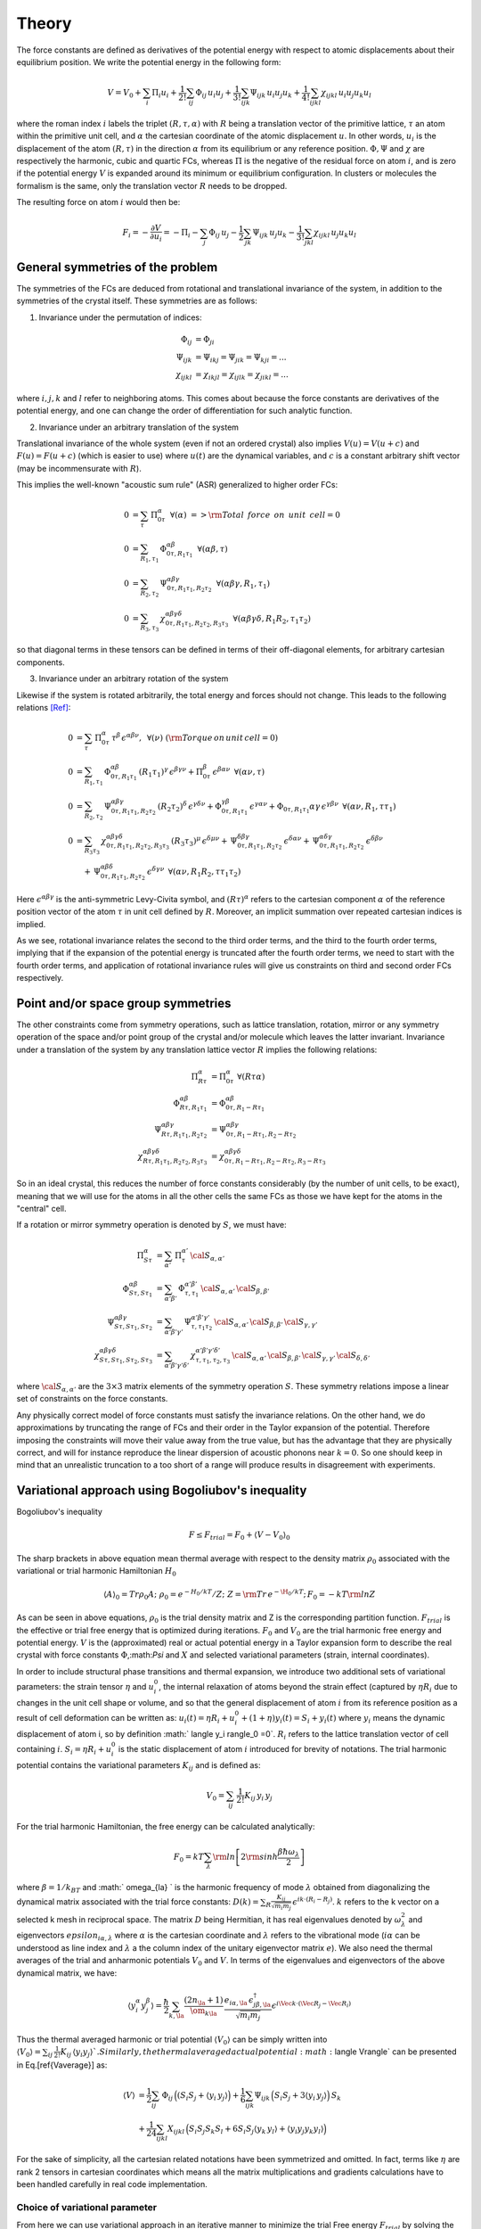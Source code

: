 Theory
======

The force constants are defined as derivatives of the potential
energy with respect to atomic displacements about their equilibrium
position. We write the potential energy in the following form:

.. math::
    V = V_0 + \sum_i \Pi_i u_i +  \frac{1}{2!} \sum_{ij}\Phi_{ij} \, u_i u_j +  \frac{1}{3!} \sum_{ijk}\Psi_{ijk} \,
    u_i u_j u_k + \frac{1}{4!} \sum_{ijkl}\chi_{ijkl} \, u_i u_j u_k u_l

where the roman index :math:`i` labels the triplet :math:`(R,\tau,\alpha)` with :math:`R`
being a translation vector of the primitive lattice, :math:`\tau`  an atom within the
primitive unit cell, and :math:`\alpha` the cartesian coordinate of the atomic
displacement :math:`u`. In other words,  :math:`u_i` is the displacement of the
atom :math:`(R,\tau)` in the direction :math:`\alpha` from its equilibrium or
any reference position.
:math:`\Phi,\Psi` and :math:`\chi` are respectively the harmonic, cubic and
quartic FCs, whereas :math:`\Pi` is the negative of the residual force on atom :math:`i`,
and is zero if the potential energy :math:`V` is expanded around its minimum
or equilibrium configuration.
In clusters or molecules the formalism is the same, only the
translation vector :math:`R` needs to be dropped.

The resulting force on atom :math:`i` would then be:

.. math::
    F_i = - \frac{\partial V}{\partial u_i} = -\Pi_i -\sum_j  \Phi_{ij} \,u_j - \frac{1}{2} \sum_{jk}\Psi_{ijk} \,
    u_j u_k - \frac{1}{3!} \sum_{jkl} \chi_{ijkl} \,  u_j u_k u_l

General symmetries of the problem
---------------------------------
The symmetries of the FCs are deduced from
rotational and translational invariance of the system, in addition to the
symmetries of the crystal itself. These symmetries are as follows:

1. Invariance under the permutation of indices:

.. math::
    \Phi_{ij} &= \Phi_{ji} \\
    \Psi_{ijk} &= \Psi_{ikj} = \Psi_{jik} = \Psi_{kji} = ... \\
    \chi_{ijkl} &= \chi_{ikjl}=\chi_{ijlk}=\chi_{jikl} = ...

where :math:`i,j,k` and :math:`l`
refer to neighboring atoms.
This comes about because the force constants are
derivatives of the potential energy, and one can change the order of
differentiation for such analytic function.

2. Invariance under an arbitrary translation of the system

Translational invariance of the whole system (even if not an ordered crystal)
also implies :math:`V(u) = V(u+c)` and :math:`F(u) = F(u+c)` (which is easier to use)
where :math:`u(t)` are the dynamical variables, and :math:`c` is a constant arbitrary
shift vector (may be incommensurate with :math:`R`).

This implies the well-known "acoustic sum rule" (ASR) generalized to higher order FCs:

.. math::
    0 &= \sum_{\tau} \, \Pi_{0 \tau}^{ \alpha} \,\,\, \forall (\alpha) \,\, => {\rm Total \,~force \,~on\,~unit\,~cell = 0}  \\
    0 &= \sum_{R_1,\tau_1} \, \Phi_{0\tau,R_1 \tau_1}^{\alpha\beta} \,\,\, \forall (\alpha\beta,\tau) \\
    0 &= \sum_{R_2,\tau_2} \, \Psi_{0\tau,R_1\tau_1,R_2\tau_2}^{\alpha\beta\gamma} \,\,\, \forall(\alpha\beta\gamma,R_1,\tau_1) \\
    0 &= \sum_{R_3,\tau_3} \, \chi_{0\tau,R_1\tau_1,R_2\tau_2,R_3\tau_3}^{\alpha\beta\gamma\delta} \,\,\,  \forall(\alpha\beta\gamma\delta,R_1R_2,\tau_1\tau_2)

so that diagonal terms in these tensors can be defined in terms of their
off-diagonal elements, for arbitrary cartesian components.

3. Invariance under an arbitrary rotation of the system

Likewise if the system is rotated arbitrarily, the total
energy and forces should not change. This leads to the following
relations [Ref]_:

.. math::
    0 &= \sum_{\tau} \,  \Pi_{0 \tau}^{ \alpha}\, \tau^{\beta}\, \epsilon^{\alpha\beta\nu}, \,\,\, \forall ( \nu) \,\, ({\rm Torque \,on\,unit\,cell}=0) \\
    0 &=  \sum_{R_1,\tau_1} \, \Phi_{0\tau,R_1 \tau_1}^{\alpha\beta}\, (R_1\tau_1)^{\gamma}\, \epsilon^{\beta\gamma\nu}
     + \Pi_{0 \tau}^{ \beta }\, \epsilon^{\beta \alpha \nu}  \,\,\, \forall (\alpha\nu,\tau) \\
    0 &= \sum_{R_2,\tau_2} \, \Psi_{0\tau,R_1\tau_1,R_2\tau_2}^{\alpha\beta\gamma} \, (R_2\tau_2)^{\delta} \, \epsilon^{\gamma\delta\nu} + \Phi_{0\tau,R_1\tau_1}^{\gamma\beta}\, \epsilon^{\gamma\alpha\nu}  + \Phi_{0\tau,R_1\tau_1}{\alpha\gamma}\, \epsilon^{\gamma\beta\nu} \,\,\, \forall(\alpha\nu,R_1,\tau\tau_1) \\
    0 &= \sum_{R_3\tau_3}\, \chi_{0\tau,R_1\tau_1,R_2\tau_2,R_3\tau_3}^{\alpha\beta\gamma\delta}\,
    (R_3\tau_3)^{\mu}\, \epsilon^{\delta\mu\nu}
    + \, \Psi_{0\tau,R_1\tau_1,R_2\tau_2}^{\delta\beta\gamma} \,\epsilon^{\delta\alpha\nu} +
     \, \Psi_{0\tau,R_1\tau_1,R_2\tau_2}^{\alpha\delta\gamma} \,\epsilon^{\delta\beta\nu}   \\
    & \quad + \, \Psi_{0\tau,R_1\tau_1,R_2\tau_2}^{\alpha\beta\delta} \,\epsilon^{\delta\gamma\nu}
    \,\, \, \forall(\alpha\nu,R_1R_2,\tau\tau_1\tau_2)

Here :math:`\epsilon^{\alpha\beta\gamma}` is the anti-symmetric Levy-Civita symbol, and
:math:`(R\tau)^{\alpha}` refers to the cartesian component :math:`\alpha` of the reference position
vector of the atom :math:`\tau` in unit cell defined by :math:`R`. Moreover, an implicit
summation over repeated cartesian indices is implied.

As we see, rotational invariance relates the second to the
third order terms, and the third to the fourth order terms, implying that
if the expansion of the potential energy is truncated after the fourth order
terms, we need to start with the fourth order terms, and application of
rotational invariance rules will give us constraints on third and
second order FCs respectively.

Point and/or space group symmetries
-----------------------------------

The other constraints come from symmetry operations, such as lattice
translation, rotation, mirror
or any symmetry operation of the space and/or point group of the crystal and/or molecule
which leaves the latter invariant.
Invariance under a translation of the system by any translation
lattice vector :math:`R` implies the following relations:

.. math::
    \Pi_{R\tau}^{\alpha} &= \Pi_{0 \tau}^{ \alpha} \,\, \forall (R \tau \alpha)  \\
    \Phi_{R\tau,R_1\tau_1}^{\alpha\beta} &= \Phi_{0 \tau ,R_1-R \tau_1}^{\alpha\beta}  \\
    \Psi_{R\tau,R_1\tau_1,R_2\tau_2}^{\alpha\beta\gamma} &= \Psi_{0 \tau ,R_1-R \tau_1,R_2-R \tau_2}^{\alpha\beta\gamma}  \\
    \chi_{R\tau,R_1\tau_1,R_2\tau_2,R_3\tau_3}^{\alpha\beta\gamma\delta} &= \chi_{0 \tau ,R_1-R \tau_1,R_2-R \tau_2, R_3-R \tau_3}^{\alpha\beta\gamma\delta}

So in an ideal crystal, this reduces the number of force constants considerably
(by the number of unit cells, to be exact), meaning that we will use for the atoms in all the other cells the same FCs
as those we have kept for the atoms in the "central" cell.

If a rotation or mirror symmetry operation is denoted by :math:`S`,
we must have:

.. math::
    \Pi_{S\tau}^{\alpha} &= \sum_{\alpha'} \,\Pi_{\tau}^{\alpha'} \, {\cal S}_{\alpha,\alpha'} \\
    \Phi_{ S\tau, S\tau_1}^{\alpha\beta} &= \sum_{\alpha'\beta'} \,\Phi_{\tau,\tau_1}^{\alpha'
    \beta'} \, {\cal S}_{\alpha,\alpha'}\, {\cal S}_{\beta,\beta' }  \\
    \Psi_{ S\tau, S\tau_1, S\tau_2}^{\alpha\beta\gamma} &= \sum_{\alpha'\beta'\gamma'} \,\Psi_{\tau,\tau_1\tau_2}^{\alpha' \beta'\gamma'} \, {\cal S}_{\alpha,\alpha'}\, {\cal S}_{\beta,\beta' } \, {\cal S}_{\gamma,\gamma' }   \\
    \chi_{ S\tau, S\tau_1, S\tau_2, S\tau_3}^{\alpha\beta\gamma\delta} &= \sum_{\alpha'\beta'\gamma'\delta'} \,\chi_{\tau,\tau_1,\tau_2,\tau_3}^{\alpha' \beta' \gamma' \delta'} \, {\cal S}_{\alpha,\alpha'}\, {\cal S}_{\beta,\beta' } \, {\cal S}_{\gamma,\gamma'}\, {\cal S}_{\delta,\delta' }

where :math:`{\cal S}_{\alpha,\alpha'}` are the :math:`3\times3` matrix elements of the
symmetry operation :math:`S`.
These symmetry relations impose a linear set of constraints on the force
constants.

Any physically correct model of force constants
must satisfy the invariance relations. On the other hand, we do
approximations by truncating the range of FCs and their order in the
Taylor expansion of the potential. Therefore imposing the constraints
will move their value away from the true value, but has the advantage
that they are physically correct, and will for instance reproduce the linear
dispersion of acoustic phonons near :math:`k=0`. So one should keep in mind
that an unrealistic truncation to a too short of a range will produce
results in disagreement with experiments.

Variational approach using Bogoliubov's inequality
--------------------------------------------------
Bogoliubov's inequality

.. math::
    F\le F_{trial}= F_0 +\langle V-V_0 \rangle_0

The sharp brackets in above equation mean thermal average with respect to the density matrix :math:`\rho_0` associated with the variational or trial harmonic Hamiltonian :math:`H_0`

.. math::
    \langle A \rangle_0=Tr \rho_0 A; \,\, \rho_0=e^{-H_0/kT} /Z ; \,\, Z={\rm Tr}\, e^{-\H_0/kT} ;\, F_0=-kT {\rm ln} Z 

As can be seen in above equations, :math:`\rho_0` is the trial density matrix and Z is the corresponding partition function. :math:`F_{trial}` is the effective or trial free energy that is optimized during iterations. :math:`F_0` and :math:`V_0` are the trial harmonic free energy and potential energy. :math:`V` is the (approximated) real or actual potential energy in a Taylor expansion form to describe the real crystal with force constants :math:`\Phi`,:math:`\Psi` and :math:`X` and selected variational parameters (strain, internal coordinates).

In order to include structural phase transitions and thermal expansion, we introduce two additional sets of variational parameters: the strain tensor :math:`\eta` and :math:`u_i^0`, the internal relaxation of atoms beyond the strain effect (captured by :math:`\eta R_i` due to changes in the unit cell shape or volume, and so that the general displacement of atom :math:`i` from its reference position as a result of cell deformation can be written as: :math:`u_i(t) = \eta R_i + u_i^0 + (1+\eta) y_i(t)=  S_i+ y_i(t)` where :math:`y_i` means the dynamic displacement of atom i, so by definition :math:` \langle y_i \rangle_0 =0`. :math:`R_i` refers to the lattice translation vector of cell containing :math:`i`. :math:`S_i=  \eta R_i + u_i^0` is the static displacement of atom :math:`i` introduced for brevity of notations.
The trial harmonic potential contains the variational parameters :math:`K_{ij}` and is defined as:

.. math::
    V_0 =\sum_{ij} \,\frac{1}{2!} K_{ij}\, y_i\, y_j 

For the trial harmonic Hamiltonian, the free energy can be calculated analytically:

.. math::
    F_0= kT \sum_{\lambda} {\rm ln} \left[ 2 {\rm sinh} \frac{\beta \hbar \omega_{\lambda} }{2}\right]

where :math:`\beta=1/k_BT` and :math:` \omega_{\la} ` is the harmonic frequency of mode :math:`\lambda` obtained from diagonalizing the dynamical matrix associated with the trial force constants:  :math:`D(k) = \sum_R \frac{K_{ij}}{\sqrt {m_i m_j}}\, \epsilon^{i k \cdot (R_i-R_j)}`. :math:`k` refers to the k vector on a selected k mesh in reciprocal space. The matrix :math:`D` being Hermitian, it has real eigenvalues denoted by :math:`\omega_{\lambda}^2` and eigenvectors :math:`epsilon_{i\alpha,\lambda}` where :math:`\alpha` is the cartesian coordinate and :math:`\lambda` refers to the vibrational mode (:math:`i\alpha` can be understood as line index and :math:`\lambda` a the column index of the unitary eigenvector matrix :math:`e`). We also need the thermal averages of the trial and anharmonic potentials :math:`V_0` and :math:`V`. In terms of the eigenvalues  and eigenvectors of the above dynamical matrix, we have:

.. math::
     \langle y_i^\alpha y_j^\beta \rangle= \frac{\hbar}{2} \sum_{k,\la}  \frac{ (2 n_{\la}+1) }{\om_{k\la}} \,\frac{e_{i\alpha,\la} \, \epsilon_{j\beta,\la}^\dagger}{\sqrt{m_i m_j}}\epsilon^{i\Vec{k}\cdot(\Vec{R}_j-\Vec{R}_i)}

Thus the thermal averaged harmonic or trial potential :math:`\langle V_0\rangle` can be simply written into :math:`\langle V_0 \rangle = \sum_{ij} \,\frac{1}{2!} K_{ij}\, \langle y_i y_j \rangle `. Similarly, the thermal averaged actual potential :math:`\langle V\rangle` can be presented in Eq.[\ref{Vaverage}] as:

.. math:: 
    \langle V \rangle &= \frac{1}{2}\sum_{ij} \,  \Phi_{ij}\, \Big(( S_i S_j+ \langle y_i\, y_j \rangle \Big) 
    + \frac{1}{6}\sum_{ijk}  \Psi_{ijk}\,\Big(S_i S_j + 3 \langle y_i \,y_j \rangle \Big) \,S_k \nonumber\\
    &+\frac{1}{24} \sum_{ijkl}  X_{ijkl}\, \Big( S_i S_j S_k S_l + 6 S_i S_j \langle y_k \,y_l \rangle +  \langle y_i y_j y_k  y_l \rangle \Big)

For the sake of simplicity, all the cartesian related notations have been  symmetrized and omitted. In fact, terms like :math:`\eta` are rank 2 tensors in cartesian coordinates which means all the matrix multiplications and gradients calculations have to been handled carefully in real code implementation.

Choice of variational parameter
^^^^^^^^^^^^^^^^^^^^^^^^^^^^^^^
From here we can use variational approach in an iterative manner to
minimize the trial Free energy :math:`F_{trial}` by solving the
gradients of it with respect to different variational parameters. The
Broyden method is being used in the code for this non-linear root
finding process. As mentioned previously, the variational parameters in
this formalism are internal relaxation of atoms :math:`u_i^0`, strain
tensor :math:`\eta` and trial harmonic force constants :math:`K_{ij}`.
Thus we have the following gradients formulas resulting from the
minimization condition:

.. math::

   \begin{aligned}
   \frac{\partial F_{trial} }{\partial u_i^0 } &=\frac{\partial  \langle V \rangle }{\partial u_i^0 } =0 
   \label{dfdu}\\
   \frac{\partial F_{trial} }{\partial \eta } &=\frac{\partial \langle V \rangle }{\partial \eta }=0 \label{dfdeta}\\
   \frac{\partial F_{trial} }{\partial K_{ij} } & =0 
   \label{dfdk}
   \end{aligned}

Same as before, cartesian related labelling and notations are overly
symmetrized and omitted for better readability. Eq.[`[dfdu] <#dfdu>`__]
and Eq.[`[dfdeta] <#dfdeta>`__] are straightforward and self-explanatory
equilibrium conditions; these are implemented in codes following the
exact representations which are easy to understand and to maintain.
However, these exact representations are omitted here as they could be
easily formulated from Eq.[`[Vaverage] <#Vaverage>`__]. What worth
mentioning is the third gradients Eq.[`[dfdk] <#dfdk>`__] since trial
force constant :math:`K_{ij}`, although being a variational parameter,
is implicit in the expression :math:`F_{trial}` because of the term
:math:`\langle y_i y_j\rangle`. Refer to Eq.[`[yy] <#yy>`__], using the
identity
:math:`2 n_{\la}+1= {\rm coth} \frac{ \beta \hbar \omega_{\lambda} }{2}`,
one can see that :math:`\langle y_i y_j\rangle` is a function of
eigenvalues :math:`\omega_\lambda` and eigenvectors
:math:`e_{i\alpha,\lambda}`, they both originated from diagonalization
of dynamical matrix D(k) while D(k) itself depends solely on the trial
force constant :math:`K_{ij}`. So it’s not easy to write out
Eq.[`[dfdk] <#dfdk>`__] in an explicit way that is necessary for code
implementation. However, by incorporating chain rule and
Eq.[`[Haverage] <#Haverage>`__], we find a one to one equivalence
between Eq.[`[dfdk] <#dfdk>`__] and the following equation:

.. math:: \frac{\partial \langle V \rangle }{\partial \langle y_iy_j\rangle } - \frac{1}{2} K_{ij} =0 \label{dfdk2}

Apparently, Eq.[`[Vaverage] <#Vaverage>`__] shows that
:math:`\langle V\rangle` is an explicit polynomial of
:math:`\langle yy\rangle`, so this new equation can be easily translated
into codes in a straightforward way. One should be aware that,
Eq.[`[dfdk2] <#dfdk2>`__] is by no means a ’gradient’ formula of
anything. It’s just a one to one correspondence to
Eq.[`[dfdk] <#dfdk>`__], in other words, if Eq.[`[dfdk] <#dfdk>`__] is
satisfied (after fully optimizing the free energy), then
Eq.[`[dfdk2] <#dfdk2>`__] will simultaneously be satisfied, and vice
versa. There are no further physical significance behind
Eq.[`[dfdk2] <#dfdk2>`__]. In fact, the trial force constants
:math:`K_{ij}` and the thermally averaged dynamic displacement
:math:`\langle y_i y_j \rangle` can be considered interchangeable from a
mathematical standpoint. This provides two options when selecting the
variational parameters for self-consistent computations. The advantage
of using :math:`\langle y_i y_j \rangle` becomes more evident as it
directly appears as explicit parameters in the potential energy
expression in Eq.[`[Vaverage] <#Vaverage>`__], unlike the trial force
constants :math:`K_{ij}`, which do not have a direct manifestation in
energy or gradient formulas.

Some may argue that a significant benefit of favoring
:math:`\langle y_i y_j \rangle` over :math:`K_{ij}` is that it
eliminates the need for diagonalizing the dynamic matrix from
:math:`K_{ij}` to obtain new sets of phonon frequencies, thus bypassing
the entire computation in reciprocal space, which by employing the
Broyden method, the new value of :math:`\langle y_i y_j \rangle` can be
obtained straightforwardly. However, there are three main reasons why it
is preferable to still use trial force constants :math:`K_{ij}` as
variational parameters instead of :math:`\langle y_i y_j \rangle`.
First, as discussed earlier, there is a possibility of divergent
:math:`\langle y_i y_j \rangle` values for certain k points, especially
the gamma point. This could make it challenging for the quasi-Newton
iterative method to reconcile these outlier
:math:`\langle y_i y_j \rangle` values with the remaining normal
:math:`\langle y_i y_j \rangle` values, leading to convergence
difficulties. On the other hand, by choosing :math:`K_{ij}` as the
variational parameter, it becomes possible to regulate these abnormal
:math:`\langle y_i y_j \rangle` values using the aforementioned
analytical approximation, resulting in a smoother free energy landscape
that facilitates the Broyden method in finding the global minimum.
Second, using :math:`\langle y_i y_j \rangle` as the variational
parameter means bypassing the examination of phonon frequencies within
iterations. This eliminates the ability to assess the stability of
phonons at each iteration, potentially leading to the computation
becoming trapped in an unstable structure. Third, from a mathematical
perspective, finding an appropriate way to update the
:math:`K_{ij}`\ term in Eq.[`[dfdk2] <#dfdk2>`__] without falling into
circular reasoning poses a challenge. In fact, it is analytically more
feasible to calculate :math:`\langle y_i y_j \rangle` from trial force
constants :math:`K_{ij}` than the other way around.

Preserve acoustic sum rule
^^^^^^^^^^^^^^^^^^^^^^^^^^
The acoustic sum rule holds significant importance in this computational
approach, and it can pose considerable challenges when attempting to
enforce it using real space Taylor series methods. Nevertheless, during
the self-consistent calculation, it is unnecessary to enforce it if the
initial input data already adheres to the acoustic sum rule (for the
sake of simplicity, it will be referred as ASR henceforth), which can be
found in Eq.[`[esfarjani2008method4] <#esfarjani2008method4>`__] since
it originates from translational invariance. The trial force constants
:math:`K_{ij}` can be expressed as:

.. math::

   K_{i,j}^{\alpha,\beta} \approx\;\; \Phi_{i,j}^{\alpha,\beta} + \sum_{k}\Psi_{i,j,k}^{\alpha,\beta,\gamma}(S_k^\gamma- S_i^\gamma)+
       \frac{1}{4}\sum_{k,l}X_{i,j,k,l}^{\alpha,\beta,\gamma,\delta} [(S_k-S_i)^\gamma(S_l-S_i)^\delta + \langle y_k^\gamma y_l^\delta \rangle]
       \label{eq:trialFC}

which needs to preserve the ASR across the whole iterative procedures of
Broyden method. Thus, each term in Eq.[`[eq:trialFC] <#eq:trialFC>`__]
needs to satisfy ASR independently. The first term is trivial as long as
the input real force constant :math:`\Phi_{i,j}^{\alpha,\beta}`
satisfies ASR. For the second term, we can switch the position of
indexes into
:math:`\sum_{j}\,\sum_{k}\Psi_{i,j,k}^{\alpha,\beta,\gamma}S_k^{\gamma} = \sum_{k}S_{k}^\gamma\,\sum_{j}\Psi_{i,j,k}^{\alpha,\beta,\gamma}`,
which means the only requirement is the same: input cubic force
constants :math:`\Psi` has to satisfy ASR. A similar line of reasoning
can be applied to the final term in Eq.[`[eq:trialFC] <#eq:trialFC>`__]
thus establishing that the trial force constant :math:`K_{i,j}` despite
its lack of symmetry and unrestricted variability, automatically
satisfies the acoustic sum rule (ASR) during the self-consistent
iterations. This raises the question of how we can ensure or enforce the
ASR in the input force constants data, namely :math:`\Phi, \Psi, X`.
Several subroutines are specifically implemented for this task, based on
the idea that is to assign specific values to those force constants that
involve identical atomic indexes. The rules that can also be found in
the source code file ’force_update.f90’, are written as below:

.. math::

    &\Phi_{i,i} = -\sum_{j,j\neq i}\Phi_{i,j},\; \forall i \\
    \\
    &\text{  } \begin{cases}
    \Psi_{i,j,j} = -\sum_{k,i\neq j, k\neq j}\Psi_{i,j,k}, \;\forall i,j \nonumber \\
    \Psi_{i,i,k} = -\sum_{j,i\neq j, k\neq i}\Psi_{i,j,k}, \; \forall i,k \nonumber \\
    \Psi_{i,i,i} = -\sum_{k,k\neq i}\Psi_{i,i,k}, \;\forall i \nonumber \\
    \end{cases}\\
    \\
    &\text{  } \begin{cases}
    X_{i,j,k,k} = -\sum_{l,k\neq j, k\neq i, j\neq i,l\neq k}X_{i,j,k,l}, \; \forall i,j,k \nonumber \\
    X_{i,j,j,l} = -\sum_{k,l\neq j, l\neq i, j\neq i,k\neq j}X_{i,j,k,l}, \; \forall i,j,l \nonumber \\
    X_{i,j,j,j} = -\sum_{l,j\neq i, l\neq j }X_{i,j,j,l}, \; \forall i,j \nonumber \\
    X_{i,i,k,l} = -\sum_{j,k\neq i, l\neq i, j\neq i}X_{i,j,k,l}, \; \forall i,k,l \nonumber \\
    X_{i,i,i,i} = -\sum{l,l\neq i}X_{i,i,i,l}, \; \forall i 
    \end{cases}

With this in mind, a translational form modification should also be
exerted on the potential energy formula
Eq.[`[actualPotential] <#actualPotential>`__] and the free energy
gradient formulas Eq.[`[dfdu] <#dfdu>`__], Eq.[`[dfdeta] <#dfdeta>`__]
and Eq.[`[dfdk] <#dfdk>`__]. This can be done by replacing the every
occurrence of statistic displacement product :math:`S_iS_j` with
:math:`-\frac{1}{2}(S_j-S_i)^2` and etc, similar to
Eq.[`[eq:trialFC] <#eq:trialFC>`__] which is already in this
translational invariant representation. This will inevitably lead to a
more complicated expression especially for the gradient formulas, but it
works the best with the input force constants data generated by
**FOCEX** and has the minimum numerical deficiencies. The explicit
formulas are skipped here for the purpose of this paper, but can be
found in the source code file ’VA_math.f95’.


Divergence in dynamic displacement correlations
^^^^^^^^^^^^^^^^^^^^^^^^^^^^^^^^^^^^^^^^^^^^^^^
In the numerical computation of dynamic displacements correlation
:math:`\langle y_i^\alpha y_j^\beta\rangle`, certain divergences will
happen, perforce, due to the gamma point (k=0) term in the sum in
formula Eq.[`[yy] <#yy>`__]. The reason behind this is that
:math:`\omega_{k=0,\lambda=acoustic}` should be 0 determined by the ASR.
Also notice that the Bose-Einstein coefficient
:math:`n_\lambda = (e^{\beta\hbar\omega_{k\lambda)}}-1)^-1` will also
diverge for small phonon frequency at high temperature limit. To address
this matter in a more suitable manner, we attempted to resolve it by
excluding the gamma point term and substituting it with a spherical
integral. This integral can be analytically derived as a function of
temperature. It is well-established that at the gamma point, only the
three acoustic phonon bands, including one longitudinal and two
transverse modes, tend to approach zero. The 3 eigenvectors
:math:`\epsilon_\lambda^{\tau\alpha}` at gamma point should satisfy
:math:`\sum_{\tau\alpha}e_{\lambda}^{\tau\alpha}e_{\lambda'}^{\tau\alpha}=\delta_{\lambda\lambda'}`
where :math:`\lambda` can be (1,2,3) or :math:`(//,\perp_1,\perp_2)`
that corresponds to 1 longitudinal and 2 transverse modes at gamma
point. The sets of eigenvectors
:math:`\{\epsilon_{//},\epsilon_{\perp1},\epsilon_{\perp2}\}` are
arbitrarily based on this rule. For this code package, we choose the
following set:

.. math::

   \begin{cases}
           \epsilon_{//}=(sin\theta cos\phi,sin\theta sin\phi,cos\theta)\\
           \epsilon_{\perp1}=(cos\theta cos\phi,cos\theta sin\phi, -sin\theta)\\
           \epsilon_{\perp2}=(-sin\phi,cos\phi)
       \end{cases}

Taking that into consideration, now Eq.[`[yy] <#yy>`__] can be written
into:

.. math:: <y_{0\tau_i}^\alpha y_{R\tau_j}^\beta> =  \frac{1}{N_k\sqrt{m_{\tau_i}m_{\tau_j}}} \sum_{\lambda,k\ne0}[\frac{\hbar}{2\omega_{k\lambda}}(2n_{k\lambda}+1)\epsilon_{k\lambda}^{\dagger\alpha}(\tau_i)\epsilon_{k\lambda}^{\beta}(\tau_j)cos(\vec{k}\cdot\vec{R}_j)]+\text{$\gamma$\;point fix}

where the ’\ :math:`\gamma` point fix’ part can be approximated properly
in an isotropic spherical integral shown below (call it
:math:`I_{0\tau_i,R\tau_j}^{\alpha\beta}`):

.. math::

   \begin{aligned}
        I_{0\tau_i,R\tau_j}^{\alpha\beta} &\approx \frac{1}{N_0N_k\sqrt{m_{\tau_i}m_{\tau_j}}}\sum_{Acoustic}\iiint\frac{\hbar}{2\omega_{k\rightarrow 0,\lambda}}(2n_{k\rightarrow 0\lambda}+1)\epsilon_\lambda^\alpha \epsilon_\lambda^\beta e^{i\vec{k}\cdot(\vec{R}_2-\vec{R}_1)}_{(k\rightarrow 0)}dv+...\nonumber
   \end{aligned}

here :math:`N_0` means the number of atom in a unit cell, :math:`N_k` is
the size of k-mesh. It can be proved that for this matrix
:math:`I_{0\tau_i,R\tau_j}`, all the off-diagonal terms are 0 only the
xx, yy and zz component remain non-zero. A series of estimation can be
utilized given that small k point condition and high temperature limit:

-  Term
   :math:`\frac{\hbar}{2\omega_{k\lambda}}(2n_{k\lambda}+1)=\frac{\hbar}{2\omega_{k\lambda}}coth\frac{\beta\hbar\omega_{k\lambda}}{2}\approx\frac{k_B T}{\omega_{k\lambda}^2}=\frac{k_BT}{C_\lambda^2 k^2}`
   given small :math:`\hbar\omega/k_BT`

-  This spherical integral is over Brillouin zone(BZ) substitute
   :math:`I\simeq \frac{1}{\Delta^3}\int_0^{K_\Delta}d^3k\frac{...}{k^2}=\frac{4\pi K_\Delta}{\Delta^3}`

-  Notice that one BZ mesh volume
   :math:`\Delta^3=\frac{4\pi K_{\Delta}^3}{3}=\frac{\Omega_g}{N_k}` so
   above result is just :math:`\frac{3}{K_\Delta^2}`

-  The exponential term can be simplified to 1 given the fact that k is
   approaching 0. Notice that an analytic result is still easy to
   formulate even without this simplification.

As a result, we end up with the final gamma point approximation formula
stated below:

.. math::

   \begin{aligned}
       \text{xx or yy direction   }I_{0\tau_i,R\tau_j}^{xx\text{ or }yy} &=\frac{1}{N_k\sqrt{m_{\tau_i}m_{\tau_j}}}\frac{3k_BT}{N_0K_{\Delta}^2}(\frac{1}{3C_{//}^2}+\frac{1}{6C_{\perp1}^2}+\frac{1}{2C_{\perp2}^2}) \nonumber \\
       \text{zz direction    }I_{0\tau_i,R\tau_j}^{zz} &=\frac{1}{N_k\sqrt{m_{\tau_i}m_{\tau_j}}}\frac{3k_BT}{N_0K_{\Delta}^2}(\frac{1}{3C_{//}^2}+\frac{2}{3C_{\perp1}^2})\label{eq:gammaFix}
   \end{aligned}

where :math:`C_\lambda` is the group velocity that could be inferred
from
:math:`C^2=\frac{1}{2}\frac{d\omega^2}{d^2k}\approx\frac{\omega^2_{k=0}+\omega^2_{k=2K}-2\omega^2_{k=K}}{2K_{int}^2}`.
Notice that the ’k’ in :math:`C^2` should be calculate by interval
:math:`K_{int}`\ (euclidean distance between neighbor k points on this
k-mesh). This is different from the :math:`K_\Delta` calculate by
cubic-root the BZ volume. The latest modification based on
Eq.[`[eq:gammaFix] <#eq:gammaFix>`__] has been employed in the source
code file ’VA_math.f95’ and the convergence has been verified by
different k-mesh size choices.


.. [Ref] G. Leibfried and W. Ludwig, in Solid State Physics, edited by F. Seitz and D. Turnbull (Academic, New York, 1961), Vol. 12.

    Broyden, C.G., 1965. A class of methods for solving nonlinear simultaneous equations. Mathematics of Computation 19, 577. 